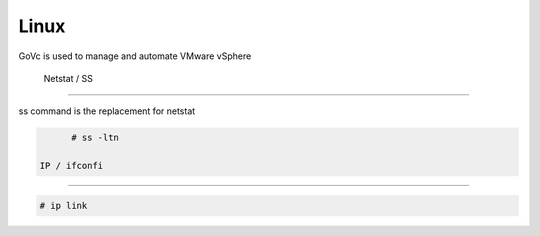 Linux
=====

GoVc is used to manage and automate VMware vSphere 

  Netstat / SS
-----------------

ss command is the replacement for netstat

.. code-block:: bash

	# ss -ltn
	
  IP / ifconfi
---------------
	
.. code-block:: bash

	# ip link
